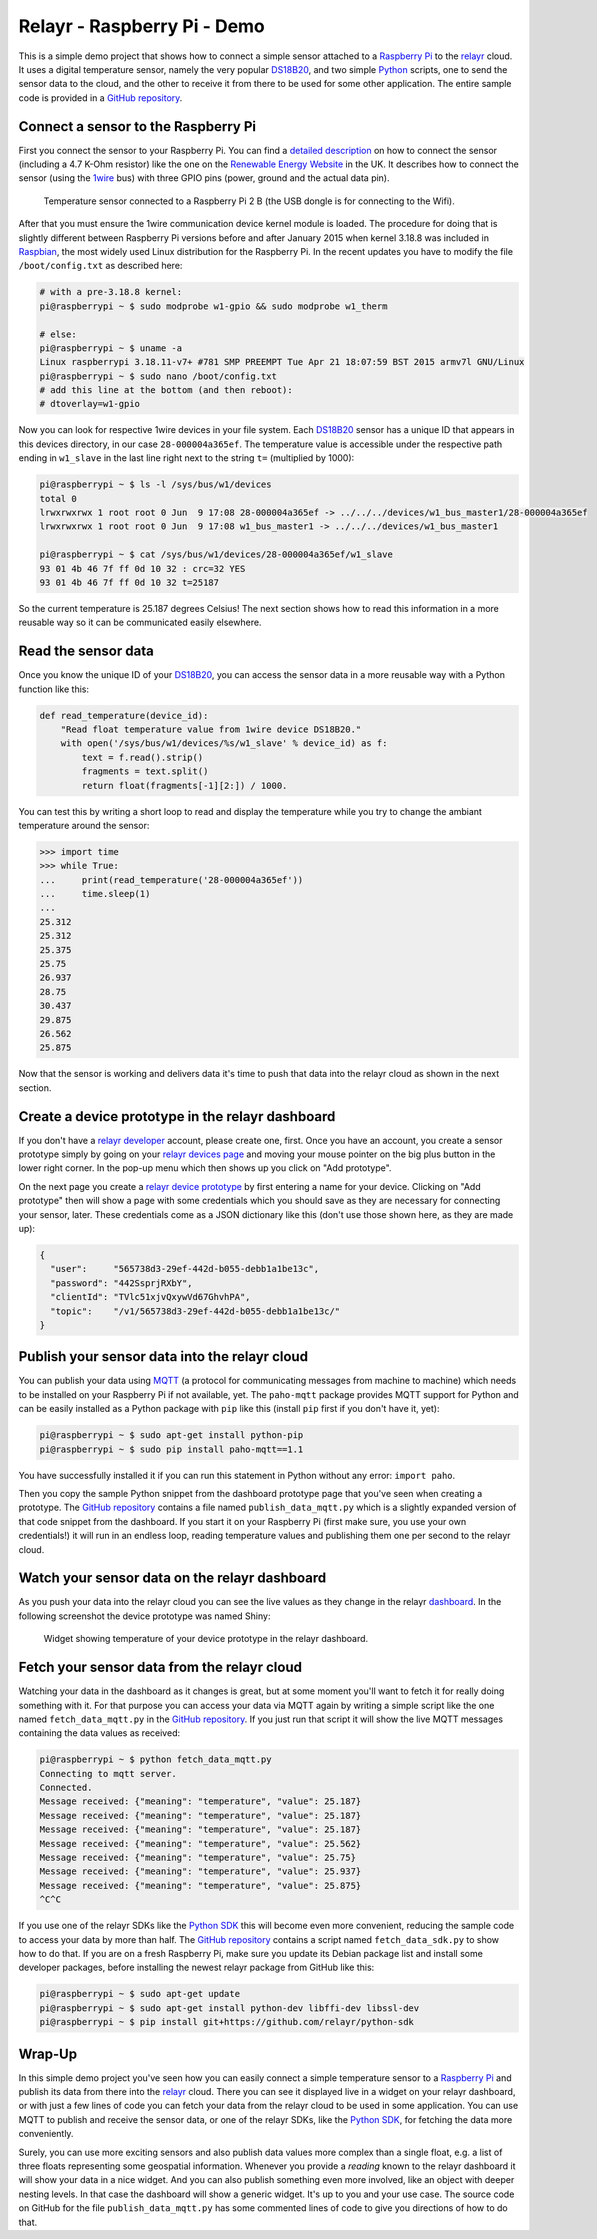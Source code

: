 Relayr - Raspberry Pi - Demo
============================

This is a simple demo project that shows how to connect a simple
sensor attached to a `Raspberry Pi`_ to the relayr_ cloud. It uses
a digital temperature sensor, namely the very popular DS18B20_, and
two simple Python_ scripts, one to send the sensor data to the cloud,
and the other to receive it from there to be used for some other
application. The entire sample code is provided in a 
`GitHub repository`_.


Connect a sensor to the Raspberry Pi
------------------------------------

First you connect the sensor to your Raspberry Pi. You can find
a `detailed description`_ on how to connect the sensor (including a
4.7 K-Ohm resistor) like the one on the `Renewable Energy Website`_ 
in the UK. It describes how to connect the sensor (using the 1wire_
bus) with three GPIO pins (power, ground and the actual data pin).

.. figure:: picture1.jpeg
   :width: 100 %

   Temperature sensor connected to a Raspberry Pi 2 B (the USB dongle
   is for connecting to the Wifi).

After that you must ensure the 1wire communication device kernel
module is loaded. The procedure for doing that is slightly different
between Raspberry Pi versions before and after January 2015 when kernel
3.18.8 was included in Raspbian_, the most widely used Linux 
distribution for the Raspberry Pi. In the recent updates you have to
modify the file ``/boot/config.txt`` as described here:

.. code-block:: bash

    # with a pre-3.18.8 kernel:
    pi@raspberrypi ~ $ sudo modprobe w1-gpio && sudo modprobe w1_therm

    # else:
    pi@raspberrypi ~ $ uname -a
    Linux raspberrypi 3.18.11-v7+ #781 SMP PREEMPT Tue Apr 21 18:07:59 BST 2015 armv7l GNU/Linux
    pi@raspberrypi ~ $ sudo nano /boot/config.txt
    # add this line at the bottom (and then reboot):
    # dtoverlay=w1-gpio

Now you can look for respective 1wire devices in your file system. Each
DS18B20_ sensor has a unique ID that appears in this devices directory,
in our case ``28-000004a365ef``. The temperature value is accessible
under the respective path ending in ``w1_slave`` in the last line
right next to the string ``t=`` (multiplied by 1000):

.. code-block:: bash

    pi@raspberrypi ~ $ ls -l /sys/bus/w1/devices
    total 0
    lrwxrwxrwx 1 root root 0 Jun  9 17:08 28-000004a365ef -> ../../../devices/w1_bus_master1/28-000004a365ef
    lrwxrwxrwx 1 root root 0 Jun  9 17:08 w1_bus_master1 -> ../../../devices/w1_bus_master1

    pi@raspberrypi ~ $ cat /sys/bus/w1/devices/28-000004a365ef/w1_slave 
    93 01 4b 46 7f ff 0d 10 32 : crc=32 YES
    93 01 4b 46 7f ff 0d 10 32 t=25187

So the current temperature is 25.187 degrees Celsius! The next section
shows how to read this information in a more reusable way so it
can be communicated easily elsewhere.


Read the sensor data
--------------------

Once you know the unique ID of your DS18B20_, you can access the
sensor data in a more reusable way with a Python function like this:

.. code-block:: python

    def read_temperature(device_id):
        "Read float temperature value from 1wire device DS18B20."
        with open('/sys/bus/w1/devices/%s/w1_slave' % device_id) as f:
            text = f.read().strip()
            fragments = text.split()
            return float(fragments[-1][2:]) / 1000.

You can test this by writing a short loop to read and display the
temperature while you try to change the ambiant temperature around
the sensor:

.. code-block:: python

    >>> import time
    >>> while True:
    ...     print(read_temperature('28-000004a365ef'))
    ...     time.sleep(1)
    ... 
    25.312
    25.312
    25.375
    25.75
    26.937
    28.75
    30.437
    29.875
    26.562
    25.875

Now that the sensor is working and delivers data it's time to push
that data into the relayr cloud as shown in the next section.


Create a device prototype in the relayr dashboard
-------------------------------------------------

If you don't have a `relayr developer`_ account, please create one,
first. Once you have an account, you create a sensor prototype simply
by going on your `relayr devices page`_ and moving your mouse pointer
on the big plus button in the lower right corner. In the pop-up
menu which then shows up you click on "Add prototype".

On the next page you create a `relayr device prototype`_ by first
entering a name for your device. Clicking on "Add prototype" then 
will show a page with some credentials which you should save as they
are necessary for connecting your sensor, later. These credentials
come as a JSON dictionary like this (don't use those shown here, as
they are made up):

.. code-block:: python

    {
      "user":     "565738d3-29ef-442d-b055-debb1a1be13c",
      "password": "442SsprjRXbY",
      "clientId": "TVlc51xjvQxywVd67GhvhPA",
      "topic":    "/v1/565738d3-29ef-442d-b055-debb1a1be13c/"
    } 


Publish your sensor data into the relayr cloud
----------------------------------------------

You can publish your data using MQTT_ (a protocol for communicating
messages from machine to machine) which needs to be installed on
your Raspberry Pi if not available, yet. The ``paho-mqtt`` package
provides MQTT support for Python and can be easily installed as a 
Python package with ``pip`` like this (install ``pip`` first if you
don't have it, yet):

.. code-block:: bash

    pi@raspberrypi ~ $ sudo apt-get install python-pip
    pi@raspberrypi ~ $ sudo pip install paho-mqtt==1.1

You have successfully installed it if you can run this statement in
Python without any error: ``import paho``.

Then you copy the sample Python snippet from the dashboard prototype
page that you've seen when creating a prototype. The `GitHub repository`_
contains a file named ``publish_data_mqtt.py`` which is a slightly expanded
version of that code snippet from the dashboard. If you start it on your
Raspberry Pi (first make sure, you use your own credentials!) it will run
in an endless loop, reading temperature values and publishing them one
per second to the relayr cloud.


Watch your sensor data on the relayr dashboard
----------------------------------------------

As you push your data into the relayr cloud you can see the live values
as they change in the relayr dashboard_. In the following screenshot the
device prototype was named Shiny:

.. figure:: picture2.png
   :width: 100 %

   Widget showing temperature of your device prototype in the relayr
   dashboard.


Fetch your sensor data from the relayr cloud
--------------------------------------------

Watching your data in the dashboard as it changes is great, but at some
moment you'll want to fetch it for really doing something with it. For
that purpose you can access your data via MQTT again by writing a simple
script like the one named ``fetch_data_mqtt.py`` in the `GitHub repository`_.
If you just run that script it will show the live MQTT messages containing
the data values as received:

.. code-block:: bash

    pi@raspberrypi ~ $ python fetch_data_mqtt.py
    Connecting to mqtt server.
    Connected.
    Message received: {"meaning": "temperature", "value": 25.187}
    Message received: {"meaning": "temperature", "value": 25.187}
    Message received: {"meaning": "temperature", "value": 25.187}
    Message received: {"meaning": "temperature", "value": 25.562}
    Message received: {"meaning": "temperature", "value": 25.75}
    Message received: {"meaning": "temperature", "value": 25.937}
    Message received: {"meaning": "temperature", "value": 25.875}
    ^C^C

If you use one of the relayr SDKs like the `Python SDK`_ this will become
even more convenient, reducing the sample code to access your data
by more than half. The `GitHub repository`_ contains a script named
``fetch_data_sdk.py`` to show how to do that. If you are on a fresh
Raspberry Pi, make sure you update its Debian package list and install
some developer packages, before installing the newest relayr package
from GitHub like this:

.. code-block:: bash

   pi@raspberrypi ~ $ sudo apt-get update
   pi@raspberrypi ~ $ sudo apt-get install python-dev libffi-dev libssl-dev
   pi@raspberrypi ~ $ pip install git+https://github.com/relayr/python-sdk


Wrap-Up
-------

In this simple demo project you've seen how you can easily connect a
simple temperature sensor to a `Raspberry Pi`_ and publish its data
from there into the relayr_ cloud. There you can see it displayed live
in a widget on your relayr dashboard, or with just a few lines of code
you can fetch your data from the relayr cloud to be used in some
application. You can use MQTT to publish and receive the sensor data,
or one of the relayr SDKs, like the `Python SDK`_, for fetching the data
more conveniently.

Surely, you can use more exciting sensors and also publish
data values more complex than a single float, e.g. a list of three
floats representing some geospatial information. Whenever you provide
a *reading* known to the relayr dashboard it will show your data in
a nice widget. And you can also publish something even more involved,
like an object with deeper nesting levels. In that case the dashboard
will show a generic widget. It's up to you and your use case. The source
code on GitHub for the file ``publish_data_mqtt.py`` has some commented
lines of code to give you directions of how to do that.


.. _MQTT: http://mqtt.org
.. _GitHub repository: https://github.com/relayr/relayr-raspberry-pi
.. _DS18B20: http://www.maximintegrated.com/en/products/analog/sensors-and-sensor-interface/DS18B20.html
.. _detailed description: http://www.reuk.co.uk/DS18B20-Temperature-Sensor-with-Raspberry-Pi.htm
.. _Renewable Energy Website: http://www.reuk.co.uk
.. _1wire: https://en.wikipedia.org/wiki/1-Wire
.. _Raspberry Pi: https://www.raspberrypi.org
.. _Python SDK: https://github.com/relayr/python-sdk
.. _Python: https://www.python.org
.. _relayr: https://relayr.io
.. _relayr developer: https://developer.relayr.io
.. _dashboard: https://developer.relayr.io/dashboard/
.. _relayr devices page: https://developer.relayr.io/dashboard/devices
.. _relayr device prototype: https://developer.relayr.io/dashboard/prototype
.. _Raspbian: https://www.raspbian.org
